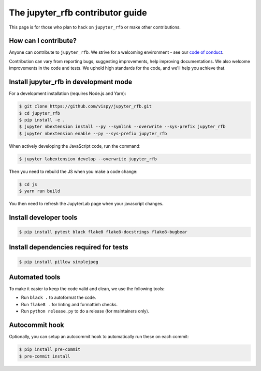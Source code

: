 The jupyter_rfb contributor guide
=================================

This page is for those who plan to hack on ``jupyter_rfb`` or make other contributions.


How can I contribute?
---------------------

Anyone can contribute to ``jupyter_rfb``. We strive for a welcoming environment -
see our `code of conduct <https://github.com/vispy/vispy/blob/main/CODE_OF_CONDUCT.md>`_.

Contribution can vary from reporting bugs, suggesting improvements,
help improving documentations. We also welcome improvements in the code and tests.
We uphold high standards for the code, and we'll help you achieve that.


Install jupyter_rfb in development mode
---------------------------------------

For a development installation (requires Node.js and Yarn):

.. code-block::

    $ git clone https://github.com/vispy/jupyter_rfb.git
    $ cd jupyter_rfb
    $ pip install -e .
    $ jupyter nbextension install --py --symlink --overwrite --sys-prefix jupyter_rfb
    $ jupyter nbextension enable --py --sys-prefix jupyter_rfb

When actively developing the JavaScript code, run the command:

.. code-block::

    $ jupyter labextension develop --overwrite jupyter_rfb

Then you need to rebuild the JS when you make a code change:

.. code-block::

    $ cd js
    $ yarn run build

You then need to refresh the JupyterLab page when your javascript changes.


Install developer tools
-----------------------

.. code-block::

    $ pip install pytest black flake8 flake8-docstrings flake8-bugbear

Install dependencies required for tests
---------------------------------------

.. code-block::

   $ pip install pillow simplejpeg

Automated tools
---------------

To make it easier to keep the code valid and clean, we use the following tools:

* Run ``black .`` to autoformat the code.
* Run ``flake8 .`` for linting and formattinh checks.
* Run ``python release.py`` to do a release (for maintainers only).


Autocommit hook
---------------

Optionally, you can setup an autocommit hook to automatically run these on each commit:

.. code-block::

    $ pip install pre-commit
    $ pre-commit install
